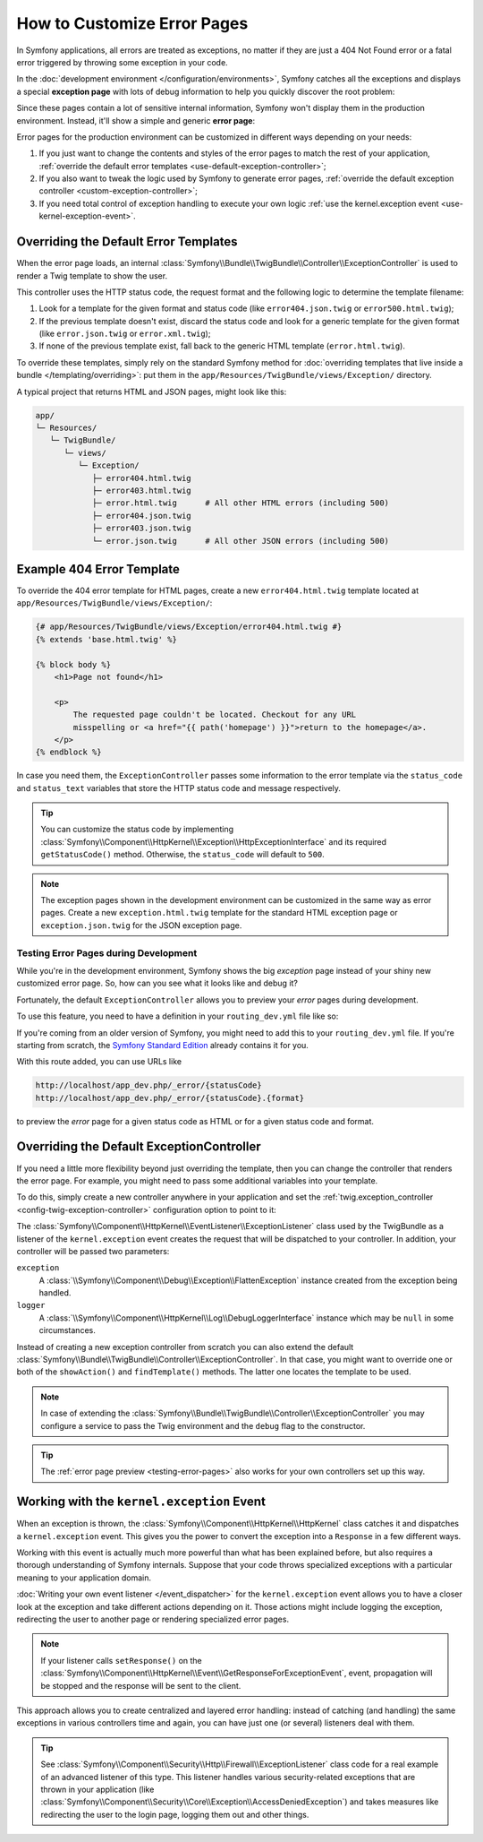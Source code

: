 .. index::
   single: Controller; Customize error pages
   single: Error pages

How to Customize Error Pages
============================

In Symfony applications, all errors are treated as exceptions, no matter if they
are just a 404 Not Found error or a fatal error triggered by throwing some
exception in your code.

In the :doc:`development environment </configuration/environments>`,
Symfony catches all the exceptions and displays a special **exception page**
with lots of debug information to help you quickly discover the root problem:

.. image:: /_images/controller/error_pages/exceptions-in-dev-environment.png
   :alt: A typical exception page in the development environment
   :align: center
   :class: with-browser

Since these pages contain a lot of sensitive internal information, Symfony won't
display them in the production environment. Instead, it'll show a simple and
generic **error page**:

.. image:: /_images/controller/error_pages/errors-in-prod-environment.png
   :alt: A typical error page in the production environment
   :align: center
   :class: with-browser

Error pages for the production environment can be customized in different ways
depending on your needs:

#. If you just want to change the contents and styles of the error pages to match
   the rest of your application, :ref:`override the default error templates <use-default-exception-controller>`;

#. If you also want to tweak the logic used by Symfony to generate error pages,
   :ref:`override the default exception controller <custom-exception-controller>`;

#. If you need total control of exception handling to execute your own logic
   :ref:`use the kernel.exception event <use-kernel-exception-event>`.

.. _use-default-exception-controller:
.. _using-the-default-exceptioncontroller:

Overriding the Default Error Templates
--------------------------------------

When the error page loads, an internal :class:`Symfony\\Bundle\\TwigBundle\\Controller\\ExceptionController`
is used to render a Twig template to show the user.

.. _controller-error-pages-by-status-code:

This controller uses the HTTP status code, the request format and the following
logic to determine the template filename:

#. Look for a template for the given format and status code (like ``error404.json.twig``
   or ``error500.html.twig``);

#. If the previous template doesn't exist, discard the status code and look for
   a generic template for the given format (like ``error.json.twig`` or
   ``error.xml.twig``);

#. If none of the previous template exist, fall back to the generic HTML template
   (``error.html.twig``).

.. _overriding-or-adding-templates:

To override these templates, simply rely on the standard Symfony method for
:doc:`overriding templates that live inside a bundle </templating/overriding>`:
put them in the ``app/Resources/TwigBundle/views/Exception/`` directory.

A typical project that returns HTML and JSON pages, might look like this:

.. code-block:: text

    app/
    └─ Resources/
       └─ TwigBundle/
          └─ views/
             └─ Exception/
                ├─ error404.html.twig
                ├─ error403.html.twig
                ├─ error.html.twig      # All other HTML errors (including 500)
                ├─ error404.json.twig
                ├─ error403.json.twig
                └─ error.json.twig      # All other JSON errors (including 500)

Example 404 Error Template
--------------------------

To override the 404 error template for HTML pages, create a new
``error404.html.twig`` template located at ``app/Resources/TwigBundle/views/Exception/``:

.. code-block:: html+twig

    {# app/Resources/TwigBundle/views/Exception/error404.html.twig #}
    {% extends 'base.html.twig' %}

    {% block body %}
        <h1>Page not found</h1>

        <p>
            The requested page couldn't be located. Checkout for any URL
            misspelling or <a href="{{ path('homepage') }}">return to the homepage</a>.
        </p>
    {% endblock %}

In case you need them, the ``ExceptionController`` passes some information to
the error template via the ``status_code`` and ``status_text`` variables that
store the HTTP status code and message respectively.

.. tip::

    You can customize the status code by implementing
    :class:`Symfony\\Component\\HttpKernel\\Exception\\HttpExceptionInterface`
    and its required ``getStatusCode()`` method. Otherwise, the ``status_code``
    will default to ``500``.

.. note::

    The exception pages shown in the development environment can be customized
    in the same way as error pages. Create a new ``exception.html.twig`` template
    for the standard HTML exception page or ``exception.json.twig`` for the JSON
    exception page.

.. _testing-error-pages:

Testing Error Pages during Development
~~~~~~~~~~~~~~~~~~~~~~~~~~~~~~~~~~~~~~

While you're in the development environment, Symfony shows the big *exception*
page instead of your shiny new customized error page. So, how can you see
what it looks like and debug it?

Fortunately, the default ``ExceptionController`` allows you to preview your
*error* pages during development.

To use this feature, you need to have a definition in your
``routing_dev.yml`` file like so:

.. configuration-block::

    .. code-block:: yaml

        # app/config/routing_dev.yml
        _errors:
            resource: "@TwigBundle/Resources/config/routing/errors.xml"
            prefix:   /_error

    .. code-block:: xml

        <!-- app/config/routing_dev.xml -->
        <?xml version="1.0" encoding="UTF-8" ?>
        <routes xmlns="http://symfony.com/schema/routing"
            xmlns:xsi="http://www.w3.org/2001/XMLSchema-instance"
            xsi:schemaLocation="http://symfony.com/schema/routing
                https://symfony.com/schema/routing/routing-1.0.xsd">

            <import resource="@TwigBundle/Resources/config/routing/errors.xml"
                prefix="/_error"/>
        </routes>

    .. code-block:: php

        // app/config/routing_dev.php
        use Symfony\Component\Routing\RouteCollection;

        $routes = new RouteCollection();
        $routes->addCollection(
            $loader->import('@TwigBundle/Resources/config/routing/errors.xml')
        );
        $routes->addPrefix("/_error");

        return $routes;

If you're coming from an older version of Symfony, you might need to
add this to your ``routing_dev.yml`` file. If you're starting from
scratch, the `Symfony Standard Edition`_ already contains it for you.

With this route added, you can use URLs like

.. code-block:: text

     http://localhost/app_dev.php/_error/{statusCode}
     http://localhost/app_dev.php/_error/{statusCode}.{format}

to preview the *error* page for a given status code as HTML or for a
given status code and format.

.. _custom-exception-controller:
.. _replacing-the-default-exceptioncontroller:

Overriding the Default ExceptionController
------------------------------------------

If you need a little more flexibility beyond just overriding the template,
then you can change the controller that renders the error page. For example,
you might need to pass some additional variables into your template.

To do this, simply create a new controller anywhere in your application and set
the :ref:`twig.exception_controller <config-twig-exception-controller>`
configuration option to point to it:

.. configuration-block::

    .. code-block:: yaml

        # app/config/config.yml
        twig:
            exception_controller: AppBundle:Exception:showException

    .. code-block:: xml

        <!-- app/config/config.xml -->
        <?xml version="1.0" encoding="UTF-8" ?>
        <container xmlns="http://symfony.com/schema/dic/services"
            xmlns:xsi="http://www.w3.org/2001/XMLSchema-instance"
            xmlns:twig="http://symfony.com/schema/dic/twig"
            xsi:schemaLocation="http://symfony.com/schema/dic/services
                https://symfony.com/schema/dic/services/services-1.0.xsd
                http://symfony.com/schema/dic/twig
                https://symfony.com/schema/dic/twig/twig-1.0.xsd">

            <twig:config>
                <twig:exception-controller>AppBundle:Exception:showException</twig:exception-controller>
            </twig:config>

        </container>

    .. code-block:: php

        // app/config/config.php
        $container->loadFromExtension('twig', [
            'exception_controller' => 'AppBundle:Exception:showException',
            // ...
        ]);

The :class:`Symfony\\Component\\HttpKernel\\EventListener\\ExceptionListener`
class used by the TwigBundle as a listener of the ``kernel.exception`` event creates
the request that will be dispatched to your controller. In addition, your controller
will be passed two parameters:

``exception``
    A :class:`\\Symfony\\Component\\Debug\\Exception\\FlattenException`
    instance created from the exception being handled.

``logger``
    A :class:`\\Symfony\\Component\\HttpKernel\\Log\\DebugLoggerInterface`
    instance which may be ``null`` in some circumstances.

Instead of creating a new exception controller from scratch you can also extend
the default :class:`Symfony\\Bundle\\TwigBundle\\Controller\\ExceptionController`.
In that case, you might want to override one or both of the ``showAction()`` and
``findTemplate()`` methods. The latter one locates the template to be used.

.. note::

    In case of extending the
    :class:`Symfony\\Bundle\\TwigBundle\\Controller\\ExceptionController` you
    may configure a service to pass the Twig environment and the ``debug`` flag
    to the constructor.

    .. configuration-block::

        .. code-block:: yaml

            # app/config/services.yml
            services:
                _defaults:
                    # ... be sure autowiring is enabled
                    autowire: true
                # ...

                AppBundle\Controller\CustomExceptionController:
                    public: true
                    arguments:
                        $debug: '%kernel.debug%'

        .. code-block:: xml

            <!-- app/config/services.xml -->
            <?xml version="1.0" encoding="UTF-8" ?>
            <container xmlns="http://symfony.com/schema/dic/services"
                xmlns:xsi="http://www.w3.org/2001/XMLSchema-instance"
                xsi:schemaLocation="http://symfony.com/schema/dic/services
                    https://symfony.com/schema/dic/services/services-1.0.xsd">

                <services>
                    <!-- ... be sure autowiring is enabled -->
                    <defaults autowire="true"/>
                    <!-- ... -->

                    <service id="AppBundle\Controller\CustomExceptionController" public="true">
                        <argument key="$debug">%kernel.debug%</argument>
                    </service>
                </services>

            </container>

        .. code-block:: php

            // app/config/services.php
            use AppBundle\Controller\CustomExceptionController;

            $container->autowire(CustomExceptionController::class)
                ->setArgument('$debug', '%kernel.debug%');

.. tip::

    The :ref:`error page preview <testing-error-pages>` also works for
    your own controllers set up this way.

.. _use-kernel-exception-event:

Working with the ``kernel.exception`` Event
-------------------------------------------

When an exception is thrown, the :class:`Symfony\\Component\\HttpKernel\\HttpKernel`
class catches it and dispatches a ``kernel.exception`` event. This gives you the
power to convert the exception into a ``Response`` in a few different ways.

Working with this event is actually much more powerful than what has been explained
before, but also requires a thorough understanding of Symfony internals. Suppose
that your code throws specialized exceptions with a particular meaning to your
application domain.

:doc:`Writing your own event listener </event_dispatcher>`
for the ``kernel.exception`` event allows you to have a closer look at the exception
and take different actions depending on it. Those actions might include logging
the exception, redirecting the user to another page or rendering specialized
error pages.

.. note::

    If your listener calls ``setResponse()`` on the
    :class:`Symfony\\Component\\HttpKernel\\Event\\GetResponseForExceptionEvent`,
    event, propagation will be stopped and the response will be sent to
    the client.

This approach allows you to create centralized and layered error handling:
instead of catching (and handling) the same exceptions in various controllers
time and again, you can have just one (or several) listeners deal with them.

.. tip::

    See :class:`Symfony\\Component\\Security\\Http\\Firewall\\ExceptionListener`
    class code for a real example of an advanced listener of this type. This
    listener handles various security-related exceptions that are thrown in
    your application (like :class:`Symfony\\Component\\Security\\Core\\Exception\\AccessDeniedException`)
    and takes measures like redirecting the user to the login page, logging them
    out and other things.

.. _`WebfactoryExceptionsBundle`: https://github.com/webfactory/exceptions-bundle
.. _`Symfony Standard Edition`: https://github.com/symfony/symfony-standard/
.. _`ExceptionListener`: https://github.com/symfony/symfony/blob/master/src/Symfony/Component/Security/Http/Firewall/ExceptionListener.php

.. ready: no
.. revision: cc9d8ece0d582831be3e7edc9e2c14141d34a879